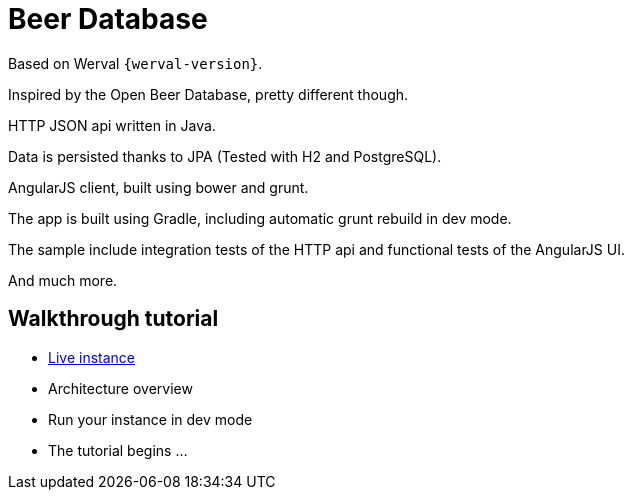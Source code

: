 = Beer Database

Based on Werval `{werval-version}`.

Inspired by the Open Beer Database, pretty different though.

HTTP JSON api written in Java.

Data is persisted thanks to JPA (Tested with H2 and PostgreSQL).

AngularJS client, built using bower and grunt.

The app is built using Gradle, including automatic grunt rebuild in dev mode.

The sample include integration tests of the HTTP api and functional tests of the AngularJS UI.

And much more.


== Walkthrough tutorial

- http://werval-beerdb.herokuapp.com/[Live instance]
- Architecture overview
- Run your instance in dev mode
- The tutorial begins ...
